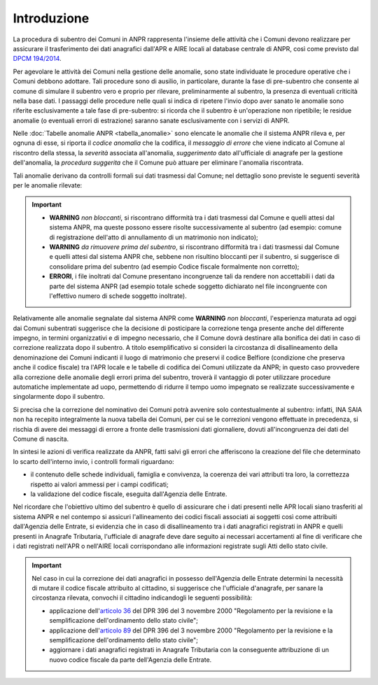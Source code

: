 Introduzione
============

La procedura di subentro dei Comuni in ANPR rappresenta l'insieme delle attività che i Comuni devono realizzare per assicurare il trasferimento dei dati anagrafici dall'APR e AIRE locali al database centrale di ANPR, così come previsto dal `DPCM 194/2014 <http://www.normattiva.it/uri-res/N2Ls?urn:nir:stato:decreto.del.presidente.del.consiglio.dei.ministri:2014-11-10;194>`_.


Per agevolare le attività dei Comuni nella gestione delle anomalie, sono state individuate le procedure operative che i Comuni debbono adottare. Tali procedure sono di ausilio, in particolare,  durante la fase di pre-subentro che consente al comune di simulare il subentro vero e proprio  per rilevare, preliminarmente al subentro, la presenza di eventuali criticità nella base dati. I passaggi delle  procedure nelle quali si indica di ripetere l'invio dopo aver sanato le anomalie sono riferite esclusivamente a tale fase di pre-subentro: si ricorda che il subentro è un'operazione non ripetibile; le residue anomalie (o eventuali errori di estrazione) saranno sanate esclusivamente con i servizi di ANPR.

Nelle :doc:`Tabelle anomalie ANPR <tabella_anomalie>` sono elencate le anomalie che il sistema ANPR rileva e, per ognuna di esse, si riporta il *codice anomalia* che la codifica, il *messaggio di errore* che viene indicato al Comune al riscontro della stessa, la *severità* associata all'anomalia, *suggerimento* dato all'ufficiale di anagrafe per la gestione dell'anomalia, la *procedura suggerita* che il Comune può attuare per eliminare l'anomalia riscontrata. 

Tali anomalie derivano da controlli formali sui dati trasmessi dal Comune; nel dettaglio sono previste le seguenti severità per le anomalie rilevate:

.. Important::
	- **WARNING** *non bloccanti*, si riscontrano difformità tra i dati trasmessi dal Comune e quelli attesi dal sistema ANPR, ma queste possono essere risolte successivamente al subentro (ad esempio: comune di registrazione dell'atto di annullamento di un matrimonio non indicato);
	- **WARNING** *da rimuovere prima del subentro*, si riscontrano difformità tra i dati trasmessi dal Comune e quelli attesi dal sistema ANPR che, sebbene non risultino bloccanti per il subentro, si suggerisce di consolidare prima del subentro (ad esempio Codice fiscale formalmente non corretto);
	- **ERRORI**, i file inoltrati dal Comune presentano incongruenze tali da rendere non accettabili i dati da parte del sistema ANPR (ad esempio totale schede soggetto dichiarato nel file incongruente con l'effettivo numero di schede soggetto inoltrate).

Relativamente alle anomalie segnalate dal sistema ANPR come **WARNING** *non bloccanti*, l'esperienza maturata ad oggi dai Comuni subentrati suggerisce che la decisione di posticipare la correzione tenga presente anche del differente impegno, in termini organizzativi e di impegno necessario, che il Comune dovrà destinare alla bonifica dei dati in caso di correzione realizzata dopo il subentro. 
A titolo esemplificativo si consideri la circostanza di disallineamento della denominazione dei Comuni indicanti il luogo di matrimonio che preservi il codice Belfiore (condizione che preserva anche il codice fiscale) tra l'APR locale e le tabelle di codifica dei Comuni utilizzate da ANPR; in questo caso provvedere alla correzione delle anomalie degli errori prima del subentro, troverà il vantaggio di poter utilizzare procedure automatiche implementate ad uopo, permettendo di ridurre il tempo uomo impegnato se realizzate successivamente e singolarmente dopo il subentro.

Si precisa che la correzione del nominativo dei Comuni potrà avvenire solo contestualmente al subentro: infatti, INA SAIA non ha recepito integralmente la nuova tabella dei Comuni, per cui se le correzioni vengono effettuate in precedenza, si rischia di avere dei messaggi di errore a fronte delle trasmissioni dati giornaliere, dovuti all'incongruenza dei dati del Comune di nascita.


In sintesi le azioni di verifica realizzate da ANPR, fatti salvi gli errori che afferiscono la creazione del file che determinato lo scarto dell'interno invio, i controlli formali riguardano:

- il contenuto delle schede individuali, famiglia e convivenza, la coerenza dei vari attributi tra loro, la correttezza rispetto ai valori ammessi per i campi codificati;
- la validazione del codice fiscale, eseguita dall'Agenzia delle Entrate.


Nel ricordare che l'obiettivo ultimo del subentro è quello di assicurare che i dati presenti nelle APR locali siano trasferiti al sistema ANPR e nel contempo si assicuri l'allineamento dei codici fiscali associati ai soggetti così come attribuiti dall'Agenzia delle Entrate, si evidenzia che in caso di disallineamento tra i dati anagrafici registrati in ANPR e quelli presenti in Anagrafe Tributaria, l'ufficiale di anagrafe deve dare seguito ai necessari accertamenti al fine di verificare che i dati registrati nell'APR o nell'AIRE locali corrispondano alle informazioni registrate sugli Atti dello stato civile. 

.. Important::
	Nel caso in cui la correzione dei dati anagrafici in possesso dell'Agenzia delle Entrate determini la necessità di mutare il codice fiscale attribuito al cittadino, si suggerisce che l'ufficiale d'anagrafe, per sanare la circostanza rilevata, convochi il cittadino indicandogli le seguenti possibilità:
	
	- applicazione dell'`articolo 36 <http://www.normattiva.it/uri-res/N2Ls?urn:nir:stato:decreto.legge:2000-10-03;396%7Eart36>`_ del DPR 396 del 3 novembre 2000 "Regolamento per la revisione e la semplificazione dell'ordinamento dello stato civile";
	- applicazione dell'`articolo 89 <http://www.normattiva.it/uri-res/N2Ls?urn:nir:stato:decreto.legge:2000-10-03;396%7Eart89)>`_ del DPR 396 del 3 novembre 2000 "Regolamento per la revisione e la semplificazione dell'ordinamento dello stato civile";
	- aggiornare i dati anagrafici registrati in Anagrafe Tributaria con la conseguente attribuzione di un nuovo codice fiscale da parte dell'Agenzia delle Entrate.







